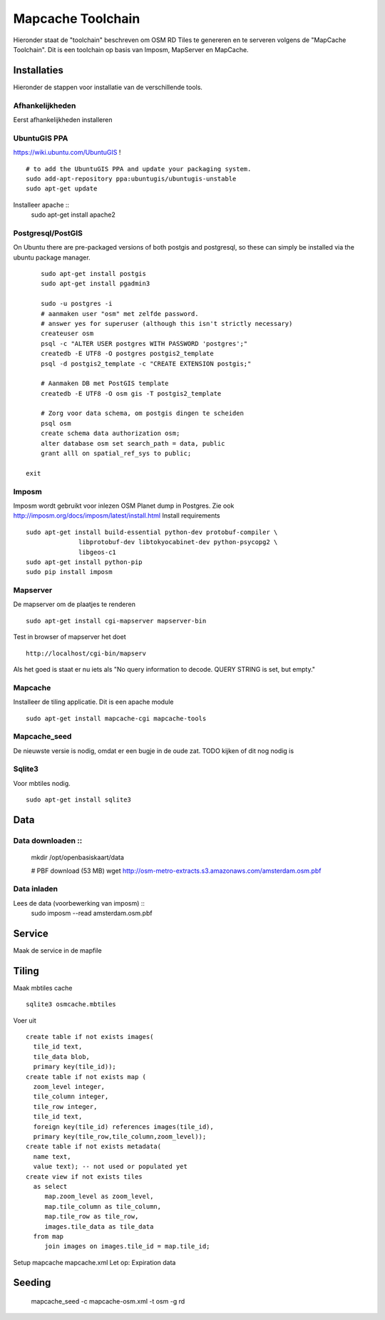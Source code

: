 .. _mapcache-toolchain:

******************
Mapcache Toolchain
******************

Hieronder staat de "toolchain" beschreven om OSM RD Tiles te genereren en te serveren volgens
de "MapCache Toolchain". Dit is een toolchain op basis van Imposm, MapServer en MapCache.


Installaties
============

Hieronder de stappen voor installatie van de verschillende tools.

Afhankelijkheden
----------------

Eerst afhankelijkheden installeren ::

UbuntuGIS PPA
-------------

https://wiki.ubuntu.com/UbuntuGIS ! ::

	# to add the UbuntuGIS PPA and update your packaging system.
	sudo add-apt-repository ppa:ubuntugis/ubuntugis-unstable
	sudo apt-get update

Installeer apache ::
	sudo apt-get install apache2


Postgresql/PostGIS
------------------
On Ubuntu there are pre-packaged versions of both postgis and postgresql, so
these can simply be installed via the ubuntu package manager. ::

	sudo apt-get install postgis
	sudo apt-get install pgadmin3

	sudo -u postgres -i
	# aanmaken user "osm" met zelfde password.
	# answer yes for superuser (although this isn't strictly necessary)
	createuser osm
	psql -c "ALTER USER postgres WITH PASSWORD 'postgres';"
	createdb -E UTF8 -O postgres postgis2_template
	psql -d postgis2_template -c "CREATE EXTENSION postgis;"

	# Aanmaken DB met PostGIS template
	createdb -E UTF8 -O osm gis -T postgis2_template

	# Zorg voor data schema, om postgis dingen te scheiden
	psql osm
	create schema data authorization osm;
	alter database osm set search_path = data, public
	grant alll on spatial_ref_sys to public;

    exit

Imposm
------

Imposm wordt gebruikt voor inlezen OSM Planet dump in Postgres.
Zie ook http://imposm.org/docs/imposm/latest/install.html
Install requirements ::
	sudo apt-get install build-essential python-dev protobuf-compiler \
                      libprotobuf-dev libtokyocabinet-dev python-psycopg2 \
                      libgeos-c1
	sudo apt-get install python-pip
	sudo pip install imposm

Mapserver
---------
De mapserver om de plaatjes te renderen ::

	sudo apt-get install cgi-mapserver mapserver-bin

Test in browser of mapserver het doet ::

	http://localhost/cgi-bin/mapserv

Als het goed is staat er nu iets als "No query information to decode. QUERY STRING is set, but empty."

Mapcache
--------
Installeer de tiling applicatie. Dit is een apache module ::

	sudo apt-get install mapcache-cgi mapcache-tools

Mapcache_seed
-------------
De nieuwste versie is nodig, omdat er een bugje in de oude zat. TODO kijken of dit nog nodig is

Sqlite3
-------
Voor mbtiles nodig. ::

	sudo apt-get install sqlite3

Data
====

Data downloaden ::
---------------
	mkdir /opt/openbasiskaart/data

	# PBF download (53 MB)
	wget http://osm-metro-extracts.s3.amazonaws.com/amsterdam.osm.pbf

Data inladen
------------

Lees de data (voorbewerking van imposm) ::
	sudo imposm --read amsterdam.osm.pbf

Service
=======
Maak de service in de mapfile

Tiling
======
Maak mbtiles cache ::

	sqlite3 osmcache.mbtiles

Voer uit ::

	create table if not exists images(
	  tile_id text,
	  tile_data blob,
	  primary key(tile_id));
	create table if not exists map (
	  zoom_level integer,
	  tile_column integer,
	  tile_row integer,
	  tile_id text,
	  foreign key(tile_id) references images(tile_id),
	  primary key(tile_row,tile_column,zoom_level));
	create table if not exists metadata(
	  name text,
	  value text); -- not used or populated yet
	create view if not exists tiles
	  as select
	     map.zoom_level as zoom_level,
	     map.tile_column as tile_column,
	     map.tile_row as tile_row,
	     images.tile_data as tile_data
	  from map
	     join images on images.tile_id = map.tile_id;


Setup mapcache
mapcache.xml
Let op:
Expiration data

Seeding
=======
	mapcache_seed -c mapcache-osm.xml -t osm -g rd


